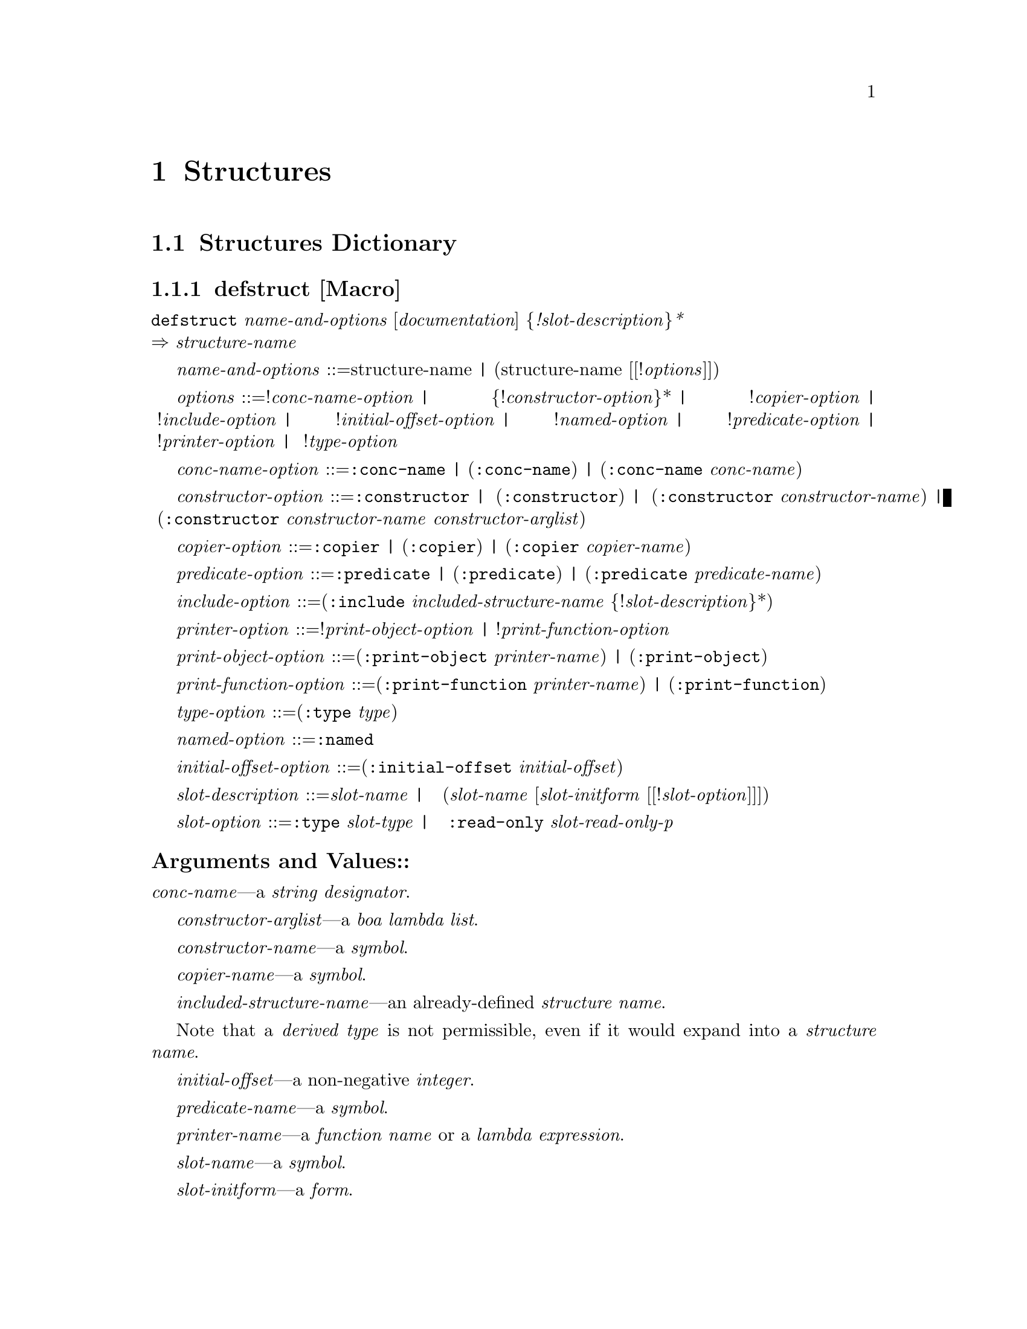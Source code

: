 

@node Structures, Conditions, Objects, Top
@chapter Structures

@menu
* Structures Dictionary::	
@end menu

@node Structures Dictionary,  , Structures, Structures
@section Structures Dictionary

@c including dict-structures

@menu
* defstruct::			
* copy-structure::		
@end menu

@node defstruct, copy-structure, Structures Dictionary, Structures Dictionary
@subsection defstruct                                                           [Macro]

@code{defstruct}  @i{name-and-options @r{[}documentation@r{]} @{!@i{slot-description}@}*}@*
   @result{}  @i{structure-name}

@w{@i{name-and-options} ::=structure-name | @r{(}structure-name [[!@i{options}]]@r{)}}

@w{@i{options} ::=!@i{conc-name-option} |}
@w{            @{!@i{constructor-option}@}* |}
@w{            !@i{copier-option} |}
@w{            !@i{include-option} |}
@w{            !@i{initial-offset-option} |}
@w{            !@i{named-option} |}
@w{            !@i{predicate-option} |}
@w{            !@i{printer-option} |}
@w{            !@i{type-option}}

@w{@i{conc-name-option} ::=@t{:conc-name} | @r{(}@t{:conc-name}@r{)} | @r{(}@t{:conc-name} @i{conc-name}@r{)}}

@w{@i{constructor-option} ::=@t{:constructor} |}
@w{                       @r{(}@t{:constructor}@r{)} |}
@w{                       @r{(}@t{:constructor} @i{constructor-name}@r{)} |}
@w{                       @r{(}@t{:constructor} @i{constructor-name} @i{constructor-arglist}@r{)}}

@w{@i{copier-option} ::=@t{:copier} | @r{(}@t{:copier}@r{)} | @r{(}@t{:copier} @i{copier-name}@r{)}}

@w{@i{predicate-option} ::=@t{:predicate} | @r{(}@t{:predicate}@r{)} | @r{(}@t{:predicate} @i{predicate-name}@r{)}}

@w{@i{include-option} ::=@r{(}@t{:include} @i{included-structure-name} @{!@i{slot-description}@}*@r{)}}

@w{@i{printer-option} ::=!@i{print-object-option} | !@i{print-function-option}}

@w{@i{print-object-option} ::=@r{(}@t{:print-object} @i{printer-name}@r{)} | @r{(}@t{:print-object}@r{)}}

@w{@i{print-function-option} ::=@r{(}@t{:print-function} @i{printer-name}@r{)} | @r{(}@t{:print-function}@r{)}}

@w{@i{type-option} ::=@r{(}@t{:type} @i{type}@r{)}}

@w{@i{named-option} ::=@t{:named}}

@w{@i{initial-offset-option} ::=@r{(}@t{:initial-offset} @i{initial-offset}@r{)}}

@w{@i{slot-description} ::=@i{slot-name} | }
@w{                     @r{(}@i{slot-name} @r{[}@i{slot-initform} [[!@i{slot-option}]]@r{]}@r{)}}

@w{@i{slot-option} ::=@t{:type} @i{slot-type} | }
@w{                @t{:read-only} @i{slot-read-only-p}}

@subsubheading  Arguments and Values::

@i{conc-name}---a @i{string designator}.

@i{constructor-arglist}---a @i{boa lambda list}.

@i{constructor-name}---a @i{symbol}.

@i{copier-name}---a @i{symbol}.

@i{included-structure-name}---an already-defined @i{structure name}.

Note that a @i{derived type} is not permissible, 
even if it would expand into a @i{structure name}.

@i{initial-offset}---a non-negative @i{integer}.

@i{predicate-name}---a @i{symbol}.

@i{printer-name}---a @i{function name} or a @i{lambda expression}.

@i{slot-name}---a @i{symbol}.

@i{slot-initform}---a @i{form}.

@i{slot-read-only-p}---a @i{generalized boolean}.

@i{structure-name}---a @i{symbol}.

@i{type}---one of the @i{type specifiers}
		    @b{list},
		    @b{vector},
	         or @t{(vector @i{size})},
		 or some other @i{type specifier} defined 
		    by the @i{implementation} to be appropriate.

@i{documentation}---a @i{string}; not evaluated.

@subsubheading  Description::

@b{defstruct} defines a structured @i{type}, named @i{structure-type},
with named slots as specified by the @i{slot-options}.

@b{defstruct} defines @i{readers} for the slots and
arranges for @b{setf} to work properly on such
@i{reader} functions.
Also, unless overridden, it
     defines a predicate named @t{@i{name}-p},
     defines a constructor function named @t{make-@i{constructor-name}},
 and defines a copier function named @t{copy-@i{constructor-name}}.
All names of automatically created functions might automatically
be declared @b{inline} (at the discretion of the @i{implementation}).

If @i{documentation} is supplied, it is attached to @i{structure-name}
as a @i{documentation string} of kind @b{structure},

and unless @t{:type} is used, the @i{documentation} is also attached 
to @i{structure-name} as a @i{documentation string} of kind
@b{type} and as a @i{documentation string} to the @i{class} @i{object} 
for the @i{class} named @i{structure-name}.

@b{defstruct} defines a constructor function that is used to
create instances of the structure created by @b{defstruct}.
The default name is @t{make-@i{structure-name}}.
A different name can be supplied
by giving the name as the argument to the @i{constructor} option.
@b{nil} indicates that no constructor function will be created.

After a new structure type has been defined, instances of that type
normally can be created by using the constructor function for the
type.
A call to a constructor function is of the following form:

@w{ (@t{constructor-function-name}}@*
@w{  @t{slot-keyword-1 form-1}}@*
@w{  @t{slot-keyword-2 form-2}}@*
@w{  ...)}@*

The arguments to the constructor function are all keyword arguments.  Each
slot keyword argument must  be 
a keyword whose name corresponds to the name of a structure slot.  
All the @i{keywords} and @i{forms}
are evaluated.  
If a slot is not initialized in this way, 
it is initialized by evaluating @i{slot-initform} in the slot description

at the time the constructor function is called.

If no @i{slot-initform} is supplied, 
the consequences are undefined if an attempt is later made to read the slot's value
before a value is explicitly assigned.

Each @i{slot-initform} supplied for a @b{defstruct} component,
when used by the constructor function for an otherwise unsupplied
component, is re-evaluated on every call to the
constructor function.  

The @i{slot-initform} is not evaluated 
        unless it is needed in the creation of a particular structure
        instance.  If it is never needed, there can be no type-mismatch
        error, even if the @i{type} 
of the slot is specified; no warning
        should be issued in this case.

For example, in the following sequence, only the last call is an error.

@example
 (defstruct person (name 007 :type string)) 
 (make-person :name "James")
 (make-person)
@end example

It is as if the @i{slot-initforms} were 
used as @i{initialization forms} for the @i{keyword parameters} 
of the constructor function.

The @i{symbols} which name the slots must not be used by the 
@i{implementation} as the @i{names} for the @i{lambda variables}
in the constructor function, since one or more of those @i{symbols}
might have been proclaimed @b{special} or might be defined as
the name of a @i{constant variable}.
The slot default init forms are evaluated 
in the @i{lexical environment} in which the @b{defstruct} form itself appears and
in the @i{dynamic environment} in which the call to the constructor function appears.

For example, if the form @t{(gensym)} were used as an initialization form,
either in the constructor-function call or as the default initialization form
in @b{defstruct}, then every call to the constructor function would call
@b{gensym} once to generate a new @i{symbol}.

Each @i{slot-description} in @b{defstruct} can specify zero or more
@i{slot-options}.  

A @i{slot-option} consists of a pair of a keyword and a value
(which is not a form to be evaluated, but the value itself).  For example:

@example
 (defstruct ship
   (x-position 0.0 :type short-float)
   (y-position 0.0 :type short-float)
   (x-velocity 0.0 :type short-float)
   (y-velocity 0.0 :type short-float)
   (mass *default-ship-mass* :type short-float :read-only t))
@end example

This specifies that each slot always contains a @i{short float},
and that the last slot cannot be altered once a ship is constructed.

The available slot-options are:
@table @asis

@item @t{:type} @i{type}  
This specifies that the contents of the
slot is always of type @i{type}.  This is entirely
analogous to the declaration of a variable or function; it
effectively declares the result type of the @i{reader} function.  
It is @i{implementation-dependent} whether the @i{type} is checked 
    when initializing a slot
 or when assigning to it.
@i{Type} is not evaluated; it must be a valid @i{type specifier}.

@item @t{:read-only} @i{x}  
When @i{x} is @i{true},
this specifies that this slot cannot be
altered; it will always contain the value supplied at construction time.
@b{setf} will not accept the @i{reader} function for this slot.
If @i{x} is @i{false}, this slot-option has no effect.
@i{X} is not evaluated.

When this option is @i{false} or unsupplied,
it is @i{implementation-dependent} whether the ability to @i{write}
the slot is implemented by a @i{setf function} or a @i{setf expander}.

@end table

The following keyword options are available for use with @b{defstruct}.  
A @b{defstruct} option can be either a keyword or a @i{list}
of a keyword and arguments for that keyword; 
specifying the keyword by itself is equivalent to specifying a list consisting of
the keyword and no arguments.
The syntax for @b{defstruct} options differs from the pair syntax 
used for slot-options.  No part of any of these options is evaluated.
@table @asis

@item @t{:conc-name}  
This provides for automatic prefixing of names of @i{reader} (or @i{access}) functions.
The default behavior is to begin the names of all the @i{reader} functions of
a structure with the name of the structure followed by a hyphen.

@t{:conc-name} supplies an alternate
prefix to be used.  If a hyphen is to be used as a separator,
it must be supplied as part of the prefix.
If @t{:conc-name} is @b{nil} or no argument is supplied, 
then no prefix is used;
then the names of the @i{reader} functions
are the same as the slot names.
If a @i{non-nil} prefix is given,
the name of the @i{reader} @i{function} for each slot is constructed by
concatenating that prefix and the name of the slot, and interning the resulting
@i{symbol} in the @i{package} that is current at the time the 
@b{defstruct} form is expanded.

Note that no matter what is supplied for @t{:conc-name},
slot keywords that match the slot names with no prefix attached are used
with a constructor function.
The @i{reader} function name is used
in conjunction with @b{setf}.  Here is an example:

@example
 (defstruct (door (:conc-name dr-)) knob-color width material) @result{}  DOOR
 (setq my-door (make-door :knob-color 'red :width 5.0)) 
@result{}  #S(DOOR :KNOB-COLOR RED :WIDTH 5.0 :MATERIAL NIL)
 (dr-width my-door) @result{}  5.0
 (setf (dr-width my-door) 43.7) @result{}  43.7
 (dr-width my-door) @result{}  43.7
@end example

Whether or not the @t{:conc-name} option is explicitly supplied, 
the following rule governs name conflicts of generated @i{reader}
(or @i{accessor}) names:
For any @i{structure} @i{type} S_1 
having a @i{reader} function named R for a slot named X_1
that is inherited by another @i{structure} @i{type} S_2 
that would have a @i{reader} function with the same name R for a slot named X_2,
no definition for R is generated by the definition of S_2;
instead, the definition of R is inherited from the definition of S_1.
(In such a case, if X_1 and X_2 are different slots,
the @i{implementation} might signal a style warning.)

@item @t{:constructor}  
This option takes zero, one, or two arguments.
If at least one argument is supplied and the first argument is not @b{nil}, then
that argument is a @i{symbol} which specifies the name of the 
constructor function.  If the argument is not supplied (or if the option itself is not
supplied), the name of the constructor is produced by concatenating the
string @t{"MAKE-"} and the name of the structure, interning the name
in whatever @i{package} is current at the time @b{defstruct}
is expanded.  If the argument is provided and is @b{nil},
no constructor function is defined.

If @t{:constructor} is given as
@t{(:constructor @i{name} @i{arglist})}, 
then instead of making a keyword
driven constructor function, @b{defstruct} 
defines a ``positional'' constructor function,
taking arguments whose meaning is determined by the argument's position
and possibly by keywords.
@i{Arglist} is used to describe what the arguments to the
constructor will be. In the simplest case something like
@t{(:constructor make-foo (a b c))} defines @t{make-foo} to be
a three-argument 
constructor function whose arguments are used to initialize the
slots named @t{a}, @t{b}, and @t{c}.

Because a constructor of this type operates ``By Order of Arguments,''
it is sometimes known as a ``boa constructor.''

For information on how the @i{arglist} for a ``boa constructor'' is
processed, see @ref{Boa Lambda Lists}.

It is permissible to use the
@t{:constructor} option more than once, so that you can define several
different constructor functions, each taking different parameters.

[Reviewer Note by Barmar: What about (:constructor) and (:constructor nil).
		  Should we worry about it?]

@b{defstruct} creates the default-named keyword constructor function
only if no explicit @t{:constructor} options are specified, or if the
@t{:constructor} option is specified without a @i{name} argument.

@t{(:constructor nil)} is meaningful only when there are no other
@t{:constructor} options specified.  It prevents @b{defstruct}
from generating any constructors at all.

Otherwise, @b{defstruct} creates a constructor function corresponding
to each supplied @t{:constructor} option.  It is permissible to specify
multiple keyword constructor functions as well as multiple 
``boa constructors''.

@item @t{:copier}  
This option takes one argument, a @i{symbol},
which specifies the name of the copier
function.  If the argument is not provided or if the option itself is not
provided, the name of the copier is produced by concatenating the
string @t{"COPY-"} and the name of the structure, interning the name
in whatever @i{package} is current at the time @b{defstruct}
is expanded.
If the argument is provided and is @b{nil}, no copier function is defined.

The automatically defined copier function is a function of
one @i{argument},

which must be of the structure type being defined.

The copier function creates a @i{fresh} 
structure that has the same @i{type} as its @i{argument},
and that has the @i{same} component values as the original 
structure; that is, the component values are not copied recursively.

If the @b{defstruct} @t{:type} option was not used,
the following equivalence applies:

@example
 (@i{copier-name} x) = (copy-structure (the @i{structure-name} x))
@end example

@item @t{:include}  
This option is used for building a new structure definition as
an extension of another structure definition.  For example:

@example
 (defstruct person name age sex)
@end example

To make a new structure to represent an astronaut
that has the
attributes of name, age, and sex, and @i{functions}
that operate on @t{person} structures, @t{astronaut} is defined
with @t{:include} as follows:

@example
 (defstruct (astronaut (:include person)
                       (:conc-name astro-))
    helmet-size
    (favorite-beverage 'tang))
@end example

@t{:include} causes the structure being defined
to have the same slots as the included structure.
This is done in such a way
that the @i{reader} functions for the included
structure also work on the structure being defined.
In this example, an
@t{astronaut} therefore has five slots: the three defined in
@t{person} and the two defined in @t{astronaut}
itself.  The @i{reader} functions defined by the @t{person} structure
can be applied to instances of the @t{astronaut} structure, and they
work correctly.
Moreover, @t{astronaut} has its own @i{reader} functions for
components defined by the @t{person} structure.
The following examples illustrate the 
use of @t{astronaut} structures:

@example
 (setq x (make-astronaut :name 'buzz
                         :age 45.
                         :sex t
                         :helmet-size 17.5))
 (person-name x) @result{}  BUZZ
 (astro-name x) @result{}  BUZZ
 (astro-favorite-beverage x) @result{}  TANG
@end example

@example
 (reduce #'+ astros :key #'person-age) ; obtains the total of the ages 
                                       ; of the possibly empty
                                       ; sequence of astros
@end example

The difference between the @i{reader} functions @t{person-name} and @t{astro-name}
is that @t{person-name} can be correctly applied to any @t{person},
including an @t{astronaut}, while @t{astro-name} can be correctly
applied only to an @t{astronaut}.  An implementation might 
check for incorrect use of @i{reader} functions.

At most one @t{:include} can be supplied in a single @b{defstruct}.
The argument to @t{:include} is required and must be the
name of some previously defined structure.  If the structure being
defined has no @t{:type} option, then the included structure must
also have had no @t{:type} option supplied for it.
If the structure being defined has a @t{:type} option,
then the included structure must have been declared with a @t{:type}
option specifying the same representation @i{type}.

If no @t{:type} option is involved, then
the structure name of the including structure definition
becomes the name of a @i{data type}, and therefore
a valid @i{type specifier} recognizable by @b{typep}; it becomes
a @i{subtype} of the included structure.  
In the above example,
@t{astronaut} is a @i{subtype} of @t{person}; hence

@example
 (typep (make-astronaut) 'person) @result{}  @i{true}
@end example

indicating that all operations on persons also
work on astronauts.

The structure using @t{:include} can specify default values or
slot-options for the included slots different from those the included
structure specifies, by giving the @t{:include} option as:

@example
 (:include @i{included-structure-name} @{@i{slot-description}@}*)
@end example

Each @i{slot-description} must have a @i{slot-name} 
that is the same
as that of some slot in the included structure.
If a @i{slot-description} has no @i{slot-initform},
then in the new structure the slot has no initial value.
Otherwise its initial value form is replaced by
the @i{slot-initform} in the @i{slot-description}.
A normally writable slot can be made read-only.
If a slot is read-only in the included structure, then it
must also be so in the including structure.
If a @i{type} is supplied for a slot, it must be 
a @i{subtype} of
the
@i{type} specified in the included structure.

For example, if the
default age for an astronaut is @t{45}, then 

@example
 (defstruct (astronaut (:include person (age 45)))
    helmet-size
    (favorite-beverage 'tang))
@end example

If @t{:include} is used with the @t{:type}
option, then the effect is first to skip over as many representation
elements as needed to represent the included structure, then to
skip over any additional elements supplied by the @t{:initial-offset}
option, and then to begin allocation of elements from that point.
For example:

@example
 (defstruct (binop (:type list) :named (:initial-offset 2))
   (operator '? :type symbol)   
   operand-1
   operand-2) @result{}  BINOP
 (defstruct (annotated-binop (:type list)
                             (:initial-offset 3)
                             (:include binop))
  commutative associative identity) @result{}  ANNOTATED-BINOP
 (make-annotated-binop :operator '*
                       :operand-1 'x
                       :operand-2 5
                       :commutative t
                       :associative t
                       :identity 1)
   @result{}  (NIL NIL BINOP * X 5 NIL NIL NIL T T 1)
@end example

The first two @b{nil} elements stem from the @t{:initial-offset} of @t{2}
in the definition of @t{binop}.  The next four elements contain the
structure name and three slots for @t{binop}.  The next three @b{nil} elements
stem from the @t{:initial-offset} of @t{3} in the definition of
@t{annotated-binop}.  The last three list elements contain the additional
slots for an @t{annotated-binop}.

@item @t{:initial-offset}  
@t{:initial-offset} instructs @b{defstruct} to skip over a certain
number of slots before it starts allocating the slots described in the
body.  This option's argument is the number of slots @b{defstruct} 
should skip.  @t{:initial-offset} can be used only if @t{:type} is also supplied.

[Reviewer Note by Barmar: What are initial values of the skipped slots?]

@t{:initial-offset} allows 
slots to be allocated beginning at a representational
element other than the first.  For example, the form

@example
 (defstruct (binop (:type list) (:initial-offset 2))
   (operator '? :type symbol)
   operand-1
   operand-2) @result{}  BINOP
@end example

would result in the following behavior for @t{make-binop}:

@example
 (make-binop :operator '+ :operand-1 'x :operand-2 5)
@result{}  (NIL NIL + X 5)
 (make-binop :operand-2 4 :operator '*)
@result{}  (NIL NIL * NIL 4)
@end example

The selector functions
@t{binop-operator}, @t{binop-operand-1},
and @t{binop-operand-2} would be essentially equivalent to @b{third},
@b{fourth}, and @b{fifth}, respectively.
Similarly, the form

@example
 (defstruct (binop (:type list) :named (:initial-offset 2))
   (operator '? :type symbol)
   operand-1
   operand-2) @result{}  BINOP
@end example

would result in the following behavior for @t{make-binop}:

@example
 (make-binop :operator '+ :operand-1 'x :operand-2 5) @result{}  (NIL NIL BINOP + X 5)
 (make-binop :operand-2 4 :operator '*) @result{}  (NIL NIL BINOP * NIL 4)
@end example

The first two @b{nil} elements stem from the @t{:initial-offset} of @t{2}
in the definition of @t{binop}.  The next four elements contain the
structure name and three slots for @t{binop}.  

@item @t{:named}  
@t{:named} specifies that the structure is named.
If no @t{:type} is supplied,
then the structure is always named.

For example:

@example
 (defstruct (binop (:type list))
   (operator '? :type symbol)
   operand-1
   operand-2) @result{}  BINOP
@end example

This defines a constructor function @t{make-binop} and three
selector functions, namely @t{binop-operator}, @t{binop-operand-1},
and @t{binop-operand-2}.  (It does not, however, define a predicate
@t{binop-p}, for reasons explained below.)

The effect of @t{make-binop} is simply to construct a list of length three:

@example
 (make-binop :operator '+ :operand-1 'x :operand-2 5) @result{}  (+ X 5)  
 (make-binop :operand-2 4 :operator '*) @result{}  (* NIL 4)
@end example

It is just like the function @t{list} except that it takes
keyword arguments and performs slot defaulting appropriate to the @t{binop}
conceptual data type.  Similarly, the selector functions
@t{binop-operator}, @t{binop-operand-1},
and @t{binop-operand-2} are essentially equivalent to @b{car},
@b{cadr}, and @b{caddr}, respectively.  They might not be
completely equivalent because,
for example, an implementation would be justified in adding error-checking
code to ensure that the argument to each selector function is a length-3
list.

@t{binop} is a conceptual data type in that it is not made a part of
the @r{Common Lisp} type system.  @b{typep} does not recognize @t{binop} as
a @i{type specifier}, and @b{type-of} returns @t{list} when
given a @t{binop} structure.  There is no way to distinguish a data
structure constructed by @t{make-binop} from any other @i{list} that 
happens to have the correct structure.

There is not any way to recover the structure name @t{binop} from
a structure created by @t{make-binop}.  This can only be done
if the structure is named.
A named structure has the property that, given an instance of the
structure, the structure name (that names the type) can be reliably
recovered.  For structures defined
with no @t{:type} option, the structure name actually becomes part
of the @r{Common Lisp} data-type system.  @b{type-of},
when applied to such a structure, returns the structure name
as the @i{type} of the @i{object};
@b{typep} recognizes
the structure name as a valid @i{type specifier}.

For structures defined with a @t{:type} option, @b{type-of} 
returns a @i{type specifier} such as @t{list} or @t{(vector t)},
depending on the type supplied to the @t{:type} option.
The structure name does not become a valid @i{type specifier}.
However,
if the @t{:named} option is also supplied, then the first component
of the structure (as created by a @b{defstruct} constructor function)
always contains the structure name.  This allows the structure name
to be recovered from an instance of the structure and allows a reasonable
predicate for the conceptual type to be defined:
the automatically defined
@i{name-p} predicate for the structure operates by first
checking that its argument is of the proper type (@b{list}, 
@t{(vector t)},
or whatever) and then checking whether the first component contains
the appropriate type name.

Consider the @t{binop} example shown above, modified only to
include the @t{:named} option:

@example
 (defstruct (binop (:type list) :named)
   (operator '? :type symbol)
   operand-1
   operand-2) @result{}  BINOP
@end example

As before, this defines a constructor function @t{make-binop} and three
selector functions @t{binop-operator}, @t{binop-operand-1},
and @t{binop-operand-2}.  It also defines a predicate @t{binop-p}.
The effect of @t{make-binop} is now to construct a list of length four:

@example
 (make-binop :operator '+ :operand-1 'x :operand-2 5) @result{}  (BINOP + X 5)
 (make-binop :operand-2 4 :operator '*) @result{}  (BINOP * NIL 4)
@end example

The structure has the same layout as before except that the structure name
@t{binop} is included as the first list element.
The selector functions
@t{binop-operator}, @t{binop-operand-1},
and @t{binop-operand-2} are essentially equivalent to @b{cadr},
@b{caddr}, and @b{cadddr}, respectively.
The predicate @t{binop-p} is more or less equivalent to this
definition:

@example
 (defun binop-p (x)
   (and (consp x) (eq (car x) 'binop))) @result{}  BINOP-P
@end example

The name @t{binop} is still not a valid @i{type specifier} recognizable
to @b{typep}, but at least there is a way of distinguishing @t{binop}
structures from other similarly defined structures.

@item @t{:predicate}  
This option takes one argument, which specifies the name of the type predicate.
If the argument is not supplied or if the option itself is not
supplied, the name of the predicate is made by concatenating the
name of the structure to the string @t{"-P"}, interning the name
in whatever @i{package} is current at the time @b{defstruct}
is expanded.
If the argument is provided and is @b{nil}, no predicate is defined.
A predicate can be defined only if the structure is named;
if @t{:type} is supplied and @t{:named} is not supplied,
then @t{:predicate} must either be unsupplied or have the value @b{nil}.

@item @t{:print-function}, @t{:print-object}  
The @t{:print-function} and @t{:print-object} 
options
specify that a @b{print-object}
@i{method} for @i{structures} of type @i{structure-name} should be generated.
These options are not synonyms, but do perform a similar service;
the choice of which option (@t{:print-function} or @t{:print-object}) is used 
affects how the function named @i{printer-name} is called.
Only one of these options may be used, and
these options may be used only if @t{:type} is not supplied.

If the @t{:print-function} option is used, 
then when a structure of type @i{structure-name} is to be printed,
the designated printer function is called on three @i{arguments}:

@table @asis

@item --  
the structure to be printed
	      (a @i{generalized instance} of @i{structure-name}).

@item --  
a @i{stream} to print to.

@item --  
an @i{integer} indicating the current depth.
	      The magnitude of this integer may vary between @i{implementations};
	      however, it can reliably be compared against @b{*print-level*}
	      to determine whether depth abbreviation is appropriate.

@end table

Specifying @t{(:print-function @i{printer-name})}
is approximately equivalent to specifying:

@example
 (defmethod print-object ((object @i{structure-name}) stream)
   (funcall (function @i{printer-name}) object stream <<@i{current-print-depth}>>))
@end example

where the <<@i{current-print-depth}>> represents the printer's belief of
how deep it is currently printing.  It is @i{implementation-dependent}
whether <<@i{current-print-depth}>> is always 0 and @i{*print-level*},
if @i{non-nil}, is re-bound to successively smaller values as printing
descends recursively, or whether @i{current-print-depth} varies in 
value as printing descends recursively and @i{*print-level*} remains
constant during the same traversal.

If the @t{:print-object} option is used, then
when a structure of type @i{structure-name} is to be printed,
the designated printer function is called on two arguments:

@table @asis

@item --  
the structure to be printed.

@item --  
the stream to print to.

@end table

Specifying @t{(:print-object @i{printer-name})} is equivalent to specifying:

@example
 (defmethod print-object ((object @i{structure-name}) stream)
   (funcall (function @i{printer-name}) object stream))
@end example

    If no @t{:type} option is supplied,
and if either a @t{:print-function} or a @t{:print-object} option is supplied,
and if no @i{printer-name} is supplied,
then a @b{print-object} @i{method} @i{specialized} for @i{structure-name}
is generated that calls a function that implements the default printing behavior for
structures using @t{#S} notation; see @ref{Printing Structures}.

If neither a @t{:print-function} 
       nor a @t{:print-object} option 
is supplied,
then @b{defstruct} does not generate a @b{print-object} @i{method}
@i{specialized} for @i{structure-name} and some default behavior is inherited
either from a structure named in an @t{:include} option 
    or from the default behavior for printing structures;
see the @i{function} @b{print-object} and @ref{Printing Structures}.

When @b{*print-circle*} is @i{true},
a user-defined print function can print @i{objects} 
to the supplied @i{stream} using  
    @b{write},
    @b{prin1},
    @b{princ}, 
 or @b{format}
and expect circularities to be detected and printed using the @t{#@i{n}#} syntax.
This applies to @i{methods} on @b{print-object} in addition to
@t{:print-function} options.
If a user-defined print function prints to a @i{stream} other than the one
that was supplied, then circularity detection starts over for that @i{stream}. 
See the @i{variable} @b{*print-circle*}.

@item @t{:type}  
@t{:type} explicitly specifies the representation to be used for
the structure.  Its argument must be one of these @i{types}:

@table @asis

@item @b{vector}  
This produces the same result as specifying @t{(vector t)}.
The structure is represented
as a general @i{vector}, storing components as vector elements.
The first component is vector 
element 1 if the structure is @t{:named}, and element 0 otherwise.

[Reviewer Note by Barmar: Do any implementations create non-simple vectors?]

@item @t{(vector @i{element-type})}  
The structure is represented as a (possibly specialized) @i{vector}, storing
components as vector elements.  Every component must be of a @i{type} 
that can be stored in a @i{vector} of the @i{type} specified.  
The first component is vector
element 1 if the structure is @t{:named}, and element 0 otherwise.
The structure can be @t{:named} only if the @i{type} @b{symbol} 
is a @i{subtype} of the supplied @i{element-type}.

@item @b{list}  
The structure is represented as a @i{list}.
The first component is the @i{cadr} if the structure is @t{:named},
and the @i{car} if it is not @t{:named}.
@end table

Specifying this option has the effect of forcing
a specific representation and of forcing the components to be
stored in the order specified in @b{defstruct} 
in corresponding successive elements of the specified representation.
It also prevents the structure name from becoming a valid
@i{type specifier} recognizable by @b{typep}.

For example:

@example
 (defstruct (quux (:type list) :named) x y)
@end example

should make a constructor that builds a @i{list} exactly like the one
that @b{list} produces, 
with @t{quux} as its @i{car}.

If this type is defined:

@example
 (deftype quux () '(satisfies quux-p))
@end example

then this form

@example
 (typep (make-quux) 'quux)
@end example

should return precisely what this one does

@example
 (typep (list 'quux nil nil) 'quux)
@end example

If @t{:type} is not supplied,
the structure is represented as an @i{object} of @i{type} @b{structure-object}.

@b{defstruct} without a @t{:type} option defines a @i{class} with
the structure name as its name. The @i{metaclass} of structure
@i{instances} is @b{structure-class}.  

@end table

The consequences of redefining a @b{defstruct} structure are undefined.

In the case where no @b{defstruct} options have been supplied, 
the following functions are automatically defined to operate 
on instances of the new structure:

@table @asis

@item Predicate  
A predicate with the name @t{@i{structure-name}-p} is defined to
test membership in the structure type.  The predicate 
@t{(@i{structure-name}-p @i{object})} is @i{true} if an @i{object} 
is of this @i{type}; otherwise it is @i{false}.  @b{typep} can also
be used with the name of the new @i{type} to test whether an 
@i{object}
belongs to the @i{type}. 
Such a function call has the form 
@t{(typep @i{object} '@i{structure-name})}.

@item Component reader functions  
@i{Reader} functions are defined to @i{read} the components of the
structure.  For each slot name, there is a corresponding
@i{reader} function with the name @t{@i{structure-name}-@i{slot-name}}.
This function @i{reads} the contents of that slot.  
Each @i{reader} function takes one argument, which is
an instance of the structure type.  
@b{setf} can be used with any of these @i{reader} functions
to alter the slot contents.

@item Constructor function  
A constructor function with the name @t{make-@i{structure-name}}
is defined.  This function creates and returns new 
instances of the structure type.

@item Copier function  
A copier function with the name @t{copy-@i{structure-name}} is defined.
The copier function takes an object of the structure type and creates a
new object of the same  type that is a copy of the first.  The copier
function creates a new structure with the same component entries
as the original.  Corresponding components of the two structure instances
are @b{eql}.
@end table

If a @b{defstruct} @i{form} appears as a @i{top level form},
the @i{compiler} must make the @i{structure} @i{type} name recognized
as a valid @i{type} name in subsequent declarations (as for @b{deftype})
and make the structure slot readers known to @b{setf}.  In addition, the
@i{compiler} must save enough information about the @i{structure} @i{type}
so that further @b{defstruct} definitions can use @t{:include} in a subsequent
@b{deftype} in the same @i{file} to refer to the @i{structure} @i{type} name.
The functions which @b{defstruct} generates are not defined 
in the compile time environment, although the @i{compiler} may save enough
information about the functions to code subsequent calls inline.
The @t{#S} @i{reader macro} might or might not recognize the newly defined 
@i{structure} @i{type} name at compile time.  

@subsubheading  Examples::
An example of a structure definition follows:

@example
 (defstruct ship
   x-position
   y-position
   x-velocity
   y-velocity
   mass)
@end example

This declares that every @t{ship} is an @i{object} 
with five named components.
The evaluation of this form does the following:

@table @asis

@item 1.  
It defines @t{ship-x-position} to be a function
of one argument, a ship, that returns the @t{x-position}
of the ship; @t{ship-y-position}
and the other components are given similar function definitions.
These functions are called the @i{access} functions, as they
are used to @i{access} elements of the structure.

@item 2.  
@t{ship} becomes the name of a @i{type} of which instances
of ships are elements.  @t{ship} becomes acceptable to @b{typep},
for example; @t{(typep x 'ship)} is @i{true} if @t{x} is a ship
and false if @t{x} is any @i{object} other than a ship.

@item 3.  
A function named @t{ship-p} of 
one argument is defined; it is a predicate
that is @i{true} if its argument is a ship and is @i{false} otherwise.

@item 4.  
A function called @t{make-ship} is defined that, when invoked,
creates a data structure with five components, suitable for use with
the @i{access} functions.  Thus executing

@example
 (setq ship2 (make-ship))
@end example

sets @t{ship2} to a newly created @t{ship} @i{object}.
One can supply the initial values of any desired component in the call
to @t{make-ship} by using keyword arguments in this way:

@example
 (setq ship2 (make-ship :mass *default-ship-mass*
                        :x-position 0
                        :y-position 0))
@end example

This constructs a new ship and initializes three of its components.
This function is called the ``constructor function''
because it constructs a new structure.

@item 5.  
A function called @t{copy-ship} of one argument
is defined that, when given a @t{ship} @i{object},
creates a new @t{ship} @i{object} that is a copy of the given one.
This function is called the ``copier function.''
@end table

@b{setf} can be used to alter the components of a @t{ship}:

@example
 (setf (ship-x-position ship2) 100)
@end example

This alters the @t{x-position} of @t{ship2} to be @t{100}.
This works because @b{defstruct} behaves as if
it generates an appropriate @b{defsetf}
for each @i{access} function.

@example
;;;
;;; Example 1
;;; define town structure type
;;; area, watertowers, firetrucks, population, elevation are its components
;;;
 (defstruct town
             area
             watertowers
             (firetrucks 1 :type fixnum)    ;an initialized slot
             population 
             (elevation 5128 :read-only t)) ;a slot that can't be changed
@result{}  TOWN
;create a town instance
 (setq town1 (make-town :area 0 :watertowers 0)) @result{}  #S(TOWN...)
;town's predicate recognizes the new instance
 (town-p town1) @result{}  @i{true}
;new town's area is as specified by make-town
 (town-area town1) @result{}  0
;new town's elevation has initial value
 (town-elevation town1) @result{}  5128
;setf recognizes reader function
 (setf (town-population town1) 99) @result{}  99
 (town-population town1) @result{}  99
;copier function makes a copy of town1
 (setq town2 (copy-town town1)) @result{}  #S(TOWN...)
 (= (town-population town1) (town-population town2))  @result{}  @i{true}
;since elevation is a read-only slot, its value can be set only
;when the structure is created
 (setq town3 (make-town :area 0 :watertowers 3 :elevation 1200))
@result{}  #S(TOWN...)
;;;
;;; Example 2
;;; define clown structure type
;;; this structure uses a nonstandard prefix
;;;
 (defstruct (clown (:conc-name bozo-))
             (nose-color 'red)         
             frizzy-hair-p polkadots) @result{}  CLOWN
 (setq funny-clown (make-clown)) @result{}  #S(CLOWN)
;use non-default reader name
 (bozo-nose-color funny-clown) @result{}  RED        
 (defstruct (klown (:constructor make-up-klown) ;similar def using other
             (:copier clone-klown)              ;customizing keywords
             (:predicate is-a-bozo-p))
             nose-color frizzy-hair-p polkadots) @result{}  klown
;custom constructor now exists
 (fboundp 'make-up-klown) @result{}  @i{true}
;;;
;;; Example 3
;;; define a vehicle structure type
;;; then define a truck structure type that includes 
;;; the vehicle structure
;;;
 (defstruct vehicle name year (diesel t :read-only t)) @result{}  VEHICLE
 (defstruct (truck (:include vehicle (year 79)))
             load-limit                          
             (axles 6)) @result{}  TRUCK
 (setq x (make-truck :name 'mac :diesel t :load-limit 17))
@result{}  #S(TRUCK...)
;vehicle readers work on trucks
 (vehicle-name x)
@result{}  MAC
;default taken from :include clause 
 (vehicle-year x)
@result{}  79 
 (defstruct (pickup (:include truck))     ;pickup type includes truck
             camper long-bed four-wheel-drive) @result{}  PICKUP
 (setq x (make-pickup :name 'king :long-bed t)) @result{}  #S(PICKUP...)
;:include default inherited
 (pickup-year x) @result{}  79
;;;
;;; Example 4
;;; use of BOA constructors
;;;
 (defstruct (dfs-boa                      ;BOA constructors
               (:constructor make-dfs-boa (a b c)) 
               (:constructor create-dfs-boa
                 (a &optional b (c 'cc) &rest d &aux e (f 'ff))))
             a b c d e f) @result{}  DFS-BOA
;a, b, and c set by position, and the rest are uninitialized
 (setq x (make-dfs-boa 1 2 3)) @result{}  #(DFS-BOA...)
 (dfs-boa-a x) @result{}  1
;a and b set, c and f defaulted
 (setq x (create-dfs-boa 1 2)) @result{}  #(DFS-BOA...)
 (dfs-boa-b x) @result{}  2
 (eq (dfs-boa-c x) 'cc) @result{}  @i{true}
;a, b, and c set, and the rest are collected into d
 (setq x (create-dfs-boa 1 2 3 4 5 6)) @result{}  #(DFS-BOA...)
 (dfs-boa-d x) @result{}  (4 5 6)
@end example

@subsubheading  Exceptional Situations::

If any two slot names (whether present directly or inherited by the @t{:include} option)
are the @i{same} under @b{string=},
@b{defstruct} should signal an error of @i{type} @b{program-error}.

The consequences are undefined if the @i{included-structure-name} 
does not name a @i{structure type}.

@subsubheading  See Also::

@ref{documentation}
,
@ref{print-object}
,
@ref{setf}
,
@ref{subtypep}
,
@ref{type-of}
,
@ref{typep}
,
@ref{Compilation}

@subsubheading  Notes::

The @i{printer-name} should observe the values of
such printer-control variables as @b{*print-escape*}.

The restriction against issuing a warning for type mismatches between
a @i{slot-initform} and the corresponding slot's @t{:type} option is
necessary because a @i{slot-initform} must be specified in order to
specify slot options; in some cases, no suitable default may exist.

The mechanism by which @b{defstruct} arranges for slot accessors to
be usable with @b{setf} is @i{implementation-dependent}; 
for example, it may use @i{setf functions}, @i{setf expanders}, or
some other @i{implementation-dependent} mechanism known to that
@i{implementation}'s @i{code} for @b{setf}.

@node copy-structure,  , defstruct, Structures Dictionary
@subsection copy-structure                                                   [Function]

@code{copy-structure}  @i{structure} @result{}  @i{copy}

@subsubheading  Arguments and Values::

@i{structure}---a @i{structure}.

@i{copy}---a copy of the @i{structure}.

@subsubheading  Description::

Returns a @i{copy}_6 of the @i{structure}.

Only the @i{structure} itself is copied; not the values of the slots.

@subsubheading  See Also::

the @t{:copier} option to 
@ref{defstruct}

@subsubheading  Notes::

The @i{copy} is the @i{same} as the given @i{structure}
under @b{equalp}, but not under @b{equal}.

@c end of including dict-structures

@c %**end of chapter

